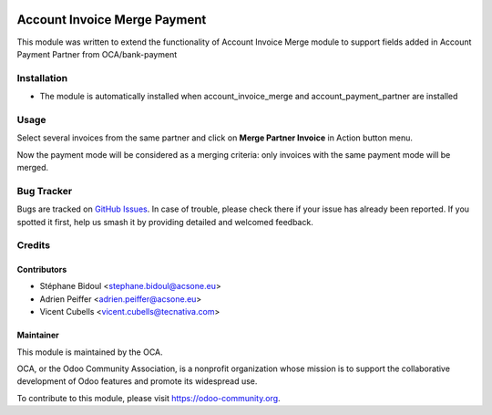 .. image:: https://img.shields.io/badge/licence-AGPL--3-blue.svg
   :target: http://www.gnu.org/licenses/agpl-3.0-standalone.html
   :alt: License: AGPL-3

=============================
Account Invoice Merge Payment
=============================

This module was written to extend the functionality of Account Invoice Merge
module to support fields added in Account Payment Partner from OCA/bank-payment

Installation
============

* The module is automatically installed when account_invoice_merge and
  account_payment_partner are installed

Usage
=====

Select several invoices from the same partner and click on **Merge Partner
Invoice** in Action button menu.

Now the payment mode will be considered as a merging criteria: only invoices
with the same payment mode will be merged.

.. image:: https://odoo-community.org/website/image/ir.attachment/5784_f2813bd/datas
   :alt: Try me on Runbot
   :target: https://runbot.odoo-community.org/runbot/95/9.0


Bug Tracker
===========

Bugs are tracked on `GitHub Issues
<https://github.com/OCA/account-invoicing/issues>`_. In case of trouble, please
check there if your issue has already been reported. If you spotted it first,
help us smash it by providing detailed and welcomed feedback.


Credits
=======

Contributors
------------

* Stéphane Bidoul <stephane.bidoul@acsone.eu>
* Adrien Peiffer <adrien.peiffer@acsone.eu>
* Vicent Cubells <vicent.cubells@tecnativa.com>

Maintainer
----------

.. image:: https://odoo-community.org/logo.png
   :alt: Odoo Community Association
   :target: https://odoo-community.org

This module is maintained by the OCA.

OCA, or the Odoo Community Association, is a nonprofit organization whose
mission is to support the collaborative development of Odoo features and
promote its widespread use.

To contribute to this module, please visit https://odoo-community.org.


